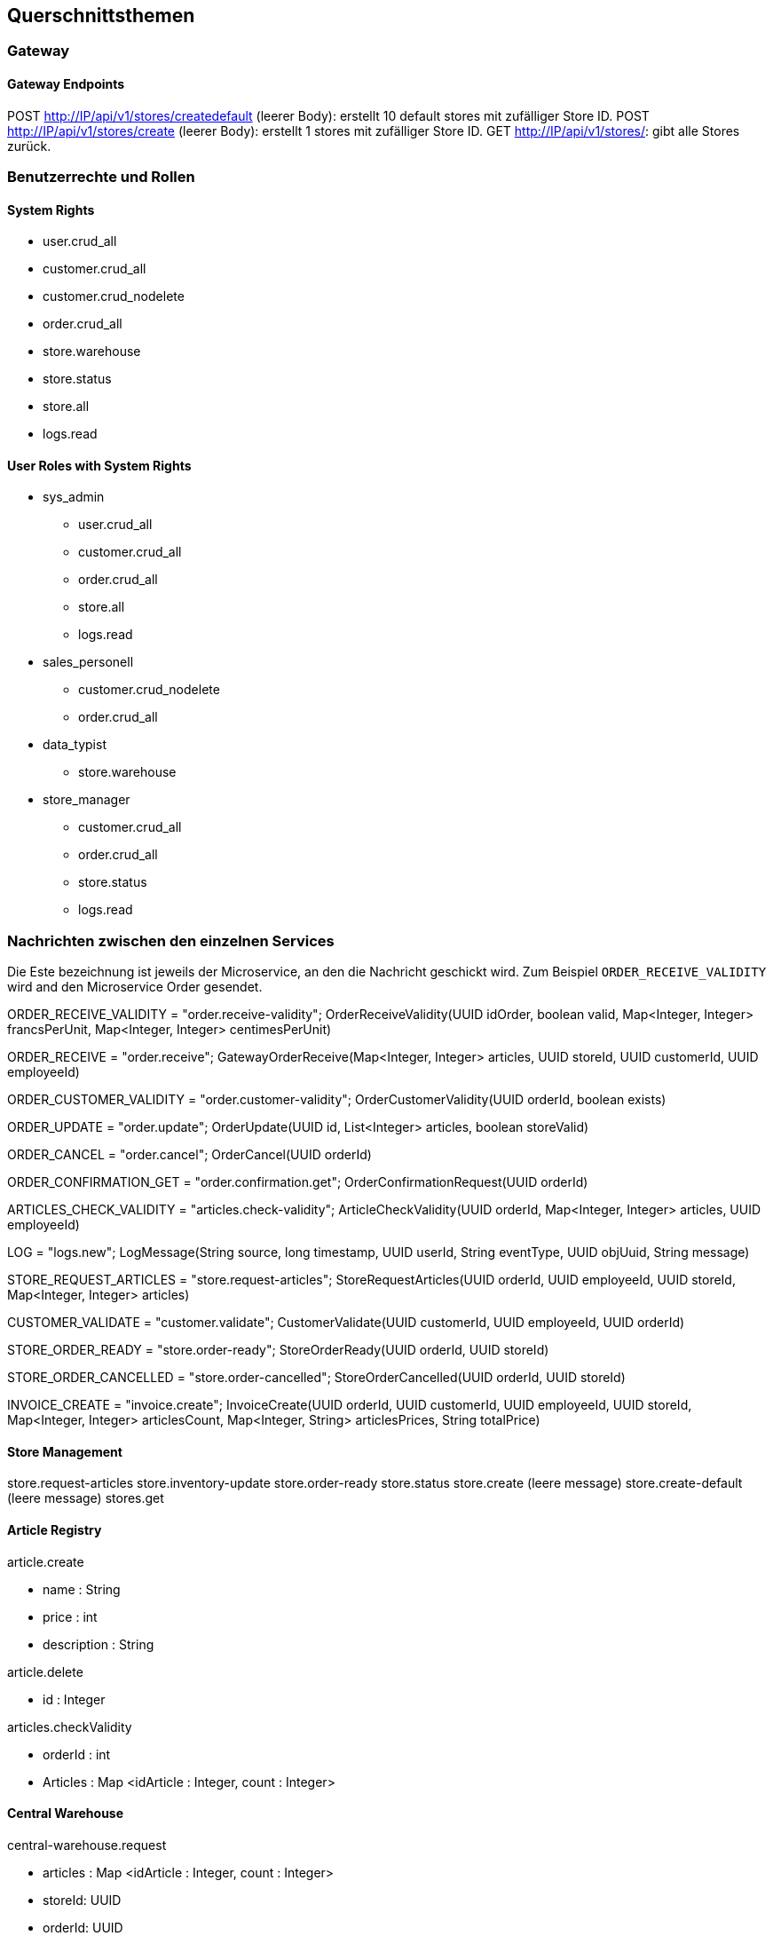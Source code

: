 ifndef::imagesdir[:imagesdir: ../images]

// TODO: Konzepte, welche mehrere Komponenten betreffen (z.B. Schnittstellen, Datenmodell, Testing, Sicherheit) beschreiben.
// Hinweise:
// - Hier die proprietäre Schnittstelle zwischen LoggerComponent und LoggerServer dokumentieren.
// - Hier die Teststrategie dokumentieren (ca. ½ A4-Seite):
//   - Auf welchem Level (System, Komponente, Unit) wird welche Funktionalität getestet mit Begründung der Wahl.
//   - Welche Funktionalität wird automatisch getestet und welche manuell mit Begründung der Wahl.
//   - Welche Funktionalität wird nicht getestet mit Begründung, warum dies kein Problem ist.
//   - Zusätzliche Informationen, z.B. ob und für welche Funktionalitäten Test-First eingesetzt wird mit Begründung.


[[section-concepts]]
== Querschnittsthemen

=== Gateway

==== Gateway Endpoints

POST http://IP/api/v1/stores/createdefault (leerer Body): erstellt 10 default stores mit zufälliger Store ID.
POST http://IP/api/v1/stores/create (leerer Body): erstellt 1 stores mit zufälliger Store ID.
GET http://IP/api/v1/stores/: gibt alle Stores zurück.

=== Benutzerrechte und Rollen

==== System Rights

* user.crud_all
* customer.crud_all
* customer.crud_nodelete
* order.crud_all
* store.warehouse
* store.status
* store.all
* logs.read

==== User Roles with System Rights

* sys_admin
** user.crud_all
** customer.crud_all
** order.crud_all
** store.all
** logs.read
* sales_personell
** customer.crud_nodelete
** order.crud_all
* data_typist
** store.warehouse
* store_manager
** customer.crud_all
** order.crud_all
** store.status
** logs.read

=== Nachrichten zwischen den einzelnen Services

Die Este bezeichnung ist jeweils der Microservice, an den die Nachricht geschickt wird.
Zum Beispiel `ORDER_RECEIVE_VALIDITY` wird and den Microservice Order gesendet.

ORDER_RECEIVE_VALIDITY = "order.receive-validity";
OrderReceiveValidity(UUID idOrder, boolean valid, Map<Integer, Integer> francsPerUnit, Map<Integer, Integer> centimesPerUnit)

ORDER_RECEIVE = "order.receive";
GatewayOrderReceive(Map<Integer, Integer> articles, UUID storeId, UUID customerId, UUID employeeId)

ORDER_CUSTOMER_VALIDITY = "order.customer-validity";
OrderCustomerValidity(UUID orderId, boolean exists)

ORDER_UPDATE = "order.update";
OrderUpdate(UUID id, List<Integer> articles, boolean storeValid)

ORDER_CANCEL = "order.cancel";
OrderCancel(UUID orderId)

ORDER_CONFIRMATION_GET = "order.confirmation.get";
OrderConfirmationRequest(UUID orderId)

ARTICLES_CHECK_VALIDITY = "articles.check-validity";
ArticleCheckValidity(UUID orderId, Map<Integer, Integer> articles, UUID employeeId)

LOG = "logs.new";
LogMessage(String source, long timestamp, UUID userId, String eventType, UUID objUuid, String message)

STORE_REQUEST_ARTICLES = "store.request-articles";
StoreRequestArticles(UUID orderId, UUID employeeId, UUID storeId, Map<Integer, Integer> articles)

CUSTOMER_VALIDATE = "customer.validate";
CustomerValidate(UUID customerId, UUID employeeId, UUID orderId)

STORE_ORDER_READY = "store.order-ready";
StoreOrderReady(UUID orderId, UUID storeId)

STORE_ORDER_CANCELLED = "store.order-cancelled";
StoreOrderCancelled(UUID orderId, UUID storeId)

INVOICE_CREATE = "invoice.create";
InvoiceCreate(UUID orderId, UUID customerId, UUID employeeId, UUID storeId, Map<Integer, Integer> articlesCount, Map<Integer, String> articlesPrices, String totalPrice)

==== Store Management

store.request-articles
store.inventory-update
store.order-ready
store.status
store.create (leere message)
store.create-default (leere message)
stores.get

==== Article Registry

article.create

* name : String
* price : int
* description : String

article.delete

* id : Integer

articles.checkValidity

* orderId : int
* Articles : Map <idArticle : Integer, count : Integer>

==== Central Warehouse

central-warehouse.request

* articles : Map <idArticle : Integer, count : Integer>
* storeId: UUID
* orderId: UUID

central-warehouse.complete

* orderId: UUID
* storeId: UUID



==== Authentication & User Management

==== Logs

logs.new

* source : String
* timestamp : long
* userId : UUID
* eventType : String
* objUuid : UUID
* message : String

logs.get

* id : UUID (optional)

logs.filter

* source : String
* userId : String
* eventType : String
* objUuid : String
* direction : String ("asc" or "desc")
* amount : int

UUIDs in a filter are currently String to do .isEmpty() checks rather than null

==== Order

order.create

* id: UUID
* articles: Map <idArticle : Integer, count : Integer>
* date : Date
* status: Enum
* storeId: Integer
* employeeId: UUID
* customerId: UUID

order.validate

* oderId : int
* validity : true

==== Customer Management

customer.create

* firstname : String
* lastname : String

customer.get

* UUID (Optional)

customer.validate

* UUID

customer.update

* firstname : String (Optional)
* lastname : String (Optional)

customer.delete

* UUID

(customer.validate und customer.delete soll einfach das UUID haben, keine Wrapper-Klasse)

==== Accounting

invoice.create

* orderId : UUID
* customerId : UUID
* employeeId : UUID
* storeId : UUID
* Artikel (Format TBD)
* Preise (Format TBD)
* Gesamtpreis : int

invoice.get
* customerId : UUID
* invoiceId : UUID

paymentwarning.get
* customerId : UUID

=== DB Einträge

*TBD Json Prototypen bei Order, store management*

Order (Order)

* id: Integer
* valid : boolean
* articles: Map <idArticle : Integer, count : Integer>
* date : Date
* status: Enum
* storeId: Integer
* employeeId: UUID
* customerId: UUID

vielleicht nach 24 stunden checken ob es noch invalid gibt und checkArticleValidity() ereut senden

Customer (Customer Management)

* id : UUID
* firstname : String
* lastname : String

Article (Article Registry)

* id : int
* name : String
* price : int
* description : String
* unregistered : boolean

Sortiment (Store Management)

* articleId : int
* actualCount : int
* minCount : int
* countAfterRefill : int

Store (Store Management)

* id: UUID
* articleList : List<StoreArticle>
* openOrders : List<Order>

LogEntry (Log)

* id : UUID
* source : String
* timestamp : long
* userId : UUID
* eventType : String
* objUuid : UUID
* message : String

==== Central Warehouse Service:
These are the tables and fields of the central_warehouse MySQL Database

===== Table warehouseOrder
* id : int
* uuid : varchar(50)
* store_id : varchar(50)
* customer_order_id : varchar(50)
* cancelled : bit

===== Table warehouseOrderArticle
* warehouse_order : int (fk to warehouseOrder.id)
* article : int
* count :int
* fulfilled : int
* next_delivery_date : Date

=== Testkonzept
Für dieses Projekt wurde kein Testkonzept erstellt. Weder zu Beginn, noch in der Definition of Done.

==== Was getestet wird
Mit dieser Grundlage sind die Microservices unterschiedlich getestet. Alle Microservices ausser dem Gateway und Auth Service enthalten mindestens Unit Tests. Die Microservices mit zentraler Business Logic sind mit hoher Coverage getestet worden und nutzen Stubs, Mocks oder Fakes für Integrationstests (Order Service, Article Registry Service, Store Management Service, Log Service). Der Central Warehouse Service und Customer Management Service nutzen Testcontainer für Persistenztests mit den jeweiligen Datenbanken.

Die meisten Microservices wurden zusätzlich manuell mit Messages über den Bus oder über den Gateway-Service mit Curl oder Postman getestet, wobei Antworten, Logs und Datenbank-Einträge auf erwartete Werte geprüft wurden.

Systemtests werden komplett manuell durchgeführt. Für das Testen wird eine Liste an https requests nach und nach abgearbeitet.